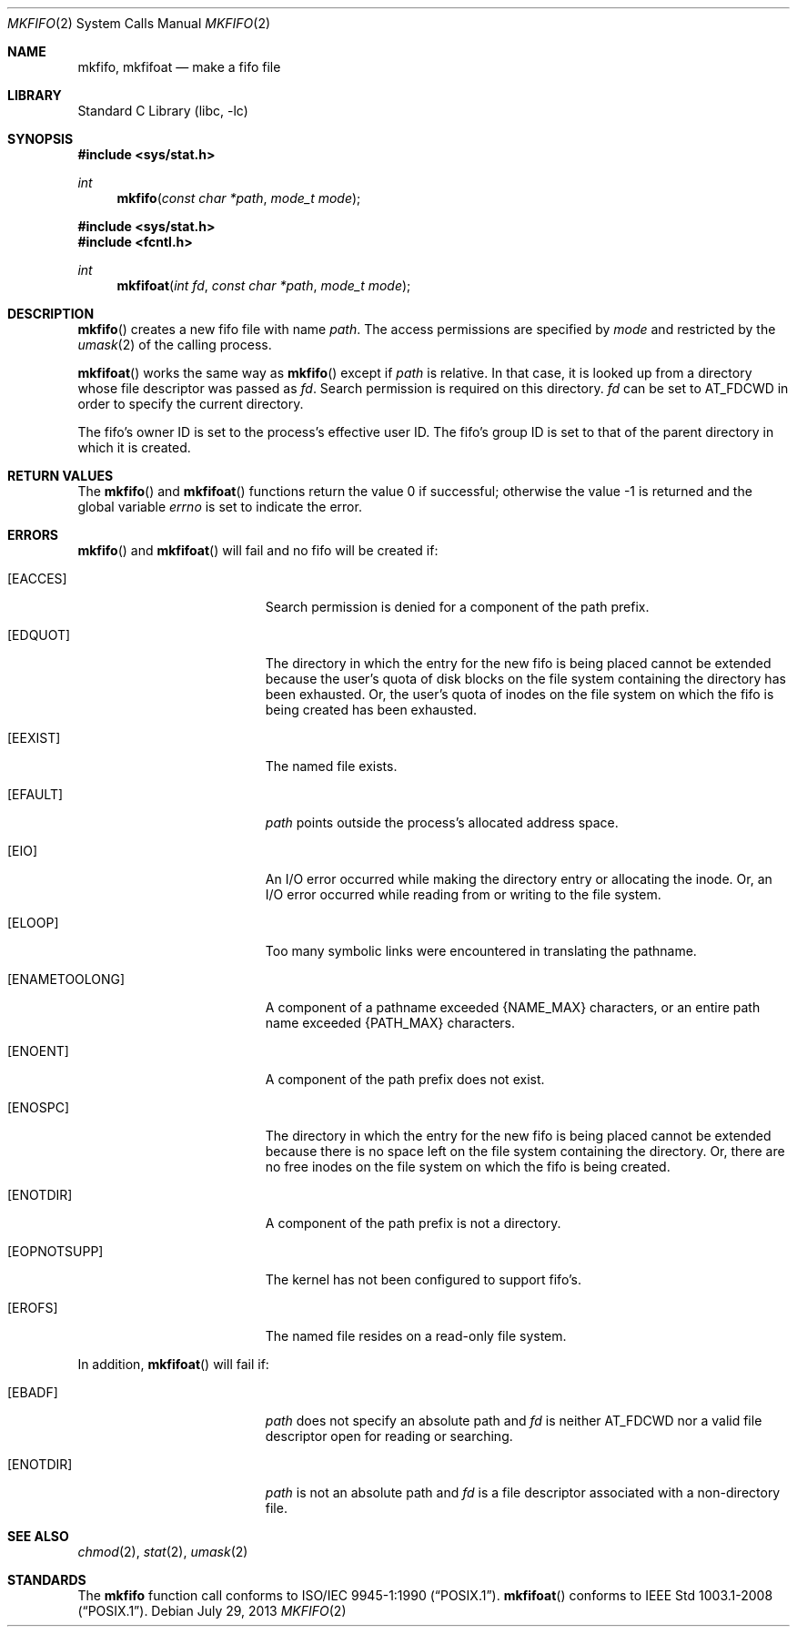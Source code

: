 .\"	$NetBSD: mkfifo.2,v 1.20.12.3 2014/08/20 00:02:16 tls Exp $
.\"
.\" Copyright (c) 1990, 1991, 1993
.\"	The Regents of the University of California.  All rights reserved.
.\"
.\" Redistribution and use in source and binary forms, with or without
.\" modification, are permitted provided that the following conditions
.\" are met:
.\" 1. Redistributions of source code must retain the above copyright
.\"    notice, this list of conditions and the following disclaimer.
.\" 2. Redistributions in binary form must reproduce the above copyright
.\"    notice, this list of conditions and the following disclaimer in the
.\"    documentation and/or other materials provided with the distribution.
.\" 3. Neither the name of the University nor the names of its contributors
.\"    may be used to endorse or promote products derived from this software
.\"    without specific prior written permission.
.\"
.\" THIS SOFTWARE IS PROVIDED BY THE REGENTS AND CONTRIBUTORS ``AS IS'' AND
.\" ANY EXPRESS OR IMPLIED WARRANTIES, INCLUDING, BUT NOT LIMITED TO, THE
.\" IMPLIED WARRANTIES OF MERCHANTABILITY AND FITNESS FOR A PARTICULAR PURPOSE
.\" ARE DISCLAIMED.  IN NO EVENT SHALL THE REGENTS OR CONTRIBUTORS BE LIABLE
.\" FOR ANY DIRECT, INDIRECT, INCIDENTAL, SPECIAL, EXEMPLARY, OR CONSEQUENTIAL
.\" DAMAGES (INCLUDING, BUT NOT LIMITED TO, PROCUREMENT OF SUBSTITUTE GOODS
.\" OR SERVICES; LOSS OF USE, DATA, OR PROFITS; OR BUSINESS INTERRUPTION)
.\" HOWEVER CAUSED AND ON ANY THEORY OF LIABILITY, WHETHER IN CONTRACT, STRICT
.\" LIABILITY, OR TORT (INCLUDING NEGLIGENCE OR OTHERWISE) ARISING IN ANY WAY
.\" OUT OF THE USE OF THIS SOFTWARE, EVEN IF ADVISED OF THE POSSIBILITY OF
.\" SUCH DAMAGE.
.\"
.\"	@(#)mkfifo.2	8.1 (Berkeley) 6/4/93
.\"
.Dd July 29, 2013
.Dt MKFIFO 2
.Os
.Sh NAME
.Nm mkfifo ,
.Nm mkfifoat
.Nd make a fifo file
.Sh LIBRARY
.Lb libc
.Sh SYNOPSIS
.In sys/stat.h
.Ft int
.Fn mkfifo "const char *path" "mode_t mode"
.In sys/stat.h
.In fcntl.h
.Ft int
.Fn mkfifoat "int fd" "const char *path" "mode_t mode"
.Sh DESCRIPTION
.Fn mkfifo
creates a new fifo file with name
.Fa path .
The access permissions are
specified by
.Fa mode
and restricted by the
.Xr umask 2
of the calling process.
.Pp
.Fn mkfifoat
works the same way as
.Fn mkfifo
except if
.Fa path
is relative.
In that case, it is looked up from a directory whose file
descriptor was passed as
.Fa fd .
Search permission is required on this directory.
.\"    (These alternatives await a decision about the semantics of O_SEARCH)
.\" Search permission is required on this directory
.\" except if
.\" .Fa fd
.\" was opened with the
.\" .Dv O_SEARCH
.\" flag.
.\"    - or -
.\" This file descriptor must have been opened with the
.\" .Dv O_SEARCH
.\" flag.
.Fa fd
can be set to
.Dv AT_FDCWD
in order to specify the current directory.
.Pp
The fifo's owner ID is set to the process's effective user ID.
The fifo's group ID is set to that of the parent directory in
which it is created.
.Sh RETURN VALUES
.Rv -std mkfifo mkfifoat
.Sh ERRORS
.Fn mkfifo
and
.Fn mkfifoat
will fail and no fifo will be created if:
.Bl -tag -width Er
.It Bq Er EACCES
Search permission is denied for a component of the path prefix.
.It Bq Er EDQUOT
The directory in which the entry for the new fifo
is being placed cannot be extended because the
user's quota of disk blocks on the file system
containing the directory has been exhausted.
Or, the user's quota of inodes on the file system on
which the fifo is being created has been exhausted.
.It Bq Er EEXIST
The named file exists.
.It Bq Er EFAULT
.Fa path
points outside the process's allocated address space.
.It Bq Er EIO
An
.Tn I/O
error occurred while making the directory entry or allocating the inode.
Or, an
.Tn I/O
error occurred while reading from or writing to the file system.
.It Bq Er ELOOP
Too many symbolic links were encountered in translating the pathname.
.It Bq Er ENAMETOOLONG
A component of a pathname exceeded
.Brq Dv NAME_MAX
characters, or an entire path name exceeded
.Brq Dv PATH_MAX
characters.
.It Bq Er ENOENT
A component of the path prefix does not exist.
.It Bq Er ENOSPC
The directory in which the entry for the new fifo is being placed
cannot be extended because there is no space left on the file
system containing the directory.
Or, there are no free inodes on the file system on which the
fifo is being created.
.It Bq Er ENOTDIR
A component of the path prefix is not a directory.
.It Bq Er EOPNOTSUPP
The kernel has not been configured to support fifo's.
.It Bq Er EROFS
The named file resides on a read-only file system.
.El
.Pp
In addition,
.Fn mkfifoat
will fail if:
.Bl -tag -width Er
.It Bq Er EBADF
.Fa path
does not specify an absolute path and
.Fa fd
is neither
.Dv AT_FDCWD
nor a valid file descriptor open for reading or searching.
.It Bq Er ENOTDIR
.Fa path
is not an absolute path and
.Fa fd
is a file descriptor associated with a non-directory file.
.El
.Sh SEE ALSO
.Xr chmod 2 ,
.Xr stat 2 ,
.Xr umask 2
.Sh STANDARDS
The
.Nm mkfifo
function call conforms to
.St -p1003.1-90 .
.Fn mkfifoat
conforms to
.St -p1003.1-2008 .

